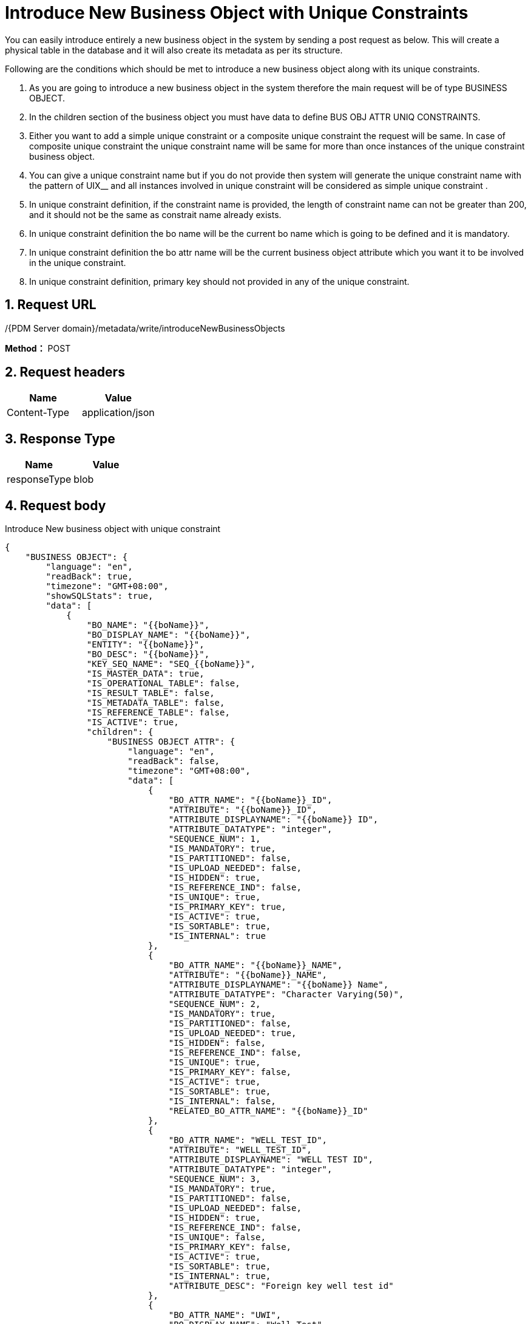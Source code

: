 = Introduce New Business Object with Unique Constraints

You can easily introduce entirely a new business object in the system by sending a post request as below. This will create a physical table in the database and it will also create its metadata as per its structure.

Following are the conditions which should be met to introduce a new business object along with its unique constraints.

[arabic]
. As you are going to introduce a new business object in the system therefore the main request will be of type BUSINESS OBJECT.
. In the children section of the business object you must have data to define BUS OBJ ATTR UNIQ CONSTRAINTS.
. Either you want to add a simple unique constraint or a composite unique constraint the request will be same. In case of composite unique constraint the unique constraint name will be same for more than once instances of the unique constraint business object.
. You can give a unique constraint name but if you do not provide then system will generate the unique constraint name with the pattern of UIX__ and all instances involved in unique constraint will be considered as simple unique constraint .
. In unique constraint definition, if the constraint name is provided, the length of constraint name can not be greater than 200, and it should not be the same as constrait name already exists.
. In unique constraint definition the bo name will be the current bo name which is going to be defined and it is mandatory.
. In unique constraint definition the bo attr name will be the current business object attribute which you want it to be involved in the unique constraint.
. In unique constraint definition, primary key should not provided in any of the unique constraint.

== 1. Request URL

/{PDM Server domain}/metadata/write/introduceNewBusinessObjects

*Method：* POST

== 2. Request headers

[cols=",",options="header",]
|===
|Name |Value
|Content-Type |application/json
|===

== 3. Response Type

[cols=",",options="header",]
|===
|Name |Value
|responseType |blob
|===

== 4. Request body

Introduce New business object with unique constraint

[source,json]
----
{
    "BUSINESS OBJECT": {
        "language": "en",
        "readBack": true,
        "timezone": "GMT+08:00",
        "showSQLStats": true,
        "data": [
            {
                "BO_NAME": "{{boName}}",
                "BO_DISPLAY_NAME": "{{boName}}",
                "ENTITY": "{{boName}}",
                "BO_DESC": "{{boName}}",
                "KEY_SEQ_NAME": "SEQ_{{boName}}",
                "IS_MASTER_DATA": true,
                "IS_OPERATIONAL_TABLE": false,
                "IS_RESULT_TABLE": false,
                "IS_METADATA_TABLE": false,
                "IS_REFERENCE_TABLE": false,
                "IS_ACTIVE": true,
                "children": {
                    "BUSINESS OBJECT ATTR": {
                        "language": "en",
                        "readBack": false,
                        "timezone": "GMT+08:00",
                        "data": [
                            {
                                "BO_ATTR_NAME": "{{boName}}_ID",
                                "ATTRIBUTE": "{{boName}}_ID",
                                "ATTRIBUTE_DISPLAYNAME": "{{boName}} ID",
                                "ATTRIBUTE_DATATYPE": "integer",
                                "SEQUENCE_NUM": 1,
                                "IS_MANDATORY": true,
                                "IS_PARTITIONED": false,
                                "IS_UPLOAD_NEEDED": false,
                                "IS_HIDDEN": true,
                                "IS_REFERENCE_IND": false,
                                "IS_UNIQUE": true,
                                "IS_PRIMARY_KEY": true,
                                "IS_ACTIVE": true,
                                "IS_SORTABLE": true,
                                "IS_INTERNAL": true
                            },
                            {
                                "BO_ATTR_NAME": "{{boName}}_NAME",
                                "ATTRIBUTE": "{{boName}}_NAME",
                                "ATTRIBUTE_DISPLAYNAME": "{{boName}} Name",
                                "ATTRIBUTE_DATATYPE": "Character Varying(50)",
                                "SEQUENCE_NUM": 2,
                                "IS_MANDATORY": true,
                                "IS_PARTITIONED": false,
                                "IS_UPLOAD_NEEDED": true,
                                "IS_HIDDEN": false,
                                "IS_REFERENCE_IND": false,
                                "IS_UNIQUE": true,
                                "IS_PRIMARY_KEY": false,
                                "IS_ACTIVE": true,
                                "IS_SORTABLE": true,
                                "IS_INTERNAL": false,
                                "RELATED_BO_ATTR_NAME": "{{boName}}_ID"
                            },
                            {
                                "BO_ATTR_NAME": "WELL_TEST_ID",
                                "ATTRIBUTE": "WELL_TEST_ID",
                                "ATTRIBUTE_DISPLAYNAME": "WELL TEST ID",
                                "ATTRIBUTE_DATATYPE": "integer",
                                "SEQUENCE_NUM": 3,
                                "IS_MANDATORY": true,
                                "IS_PARTITIONED": false,
                                "IS_UPLOAD_NEEDED": false,
                                "IS_HIDDEN": true,
                                "IS_REFERENCE_IND": false,
                                "IS_UNIQUE": false,
                                "IS_PRIMARY_KEY": false,
                                "IS_ACTIVE": true,
                                "IS_SORTABLE": true,
                                "IS_INTERNAL": true,
                                "ATTRIBUTE_DESC": "Foreign key well test id"
                            },
                            {
                                "BO_ATTR_NAME": "UWI",
                                "BO_DISPLAY_NAME": "Well Test",
                                "ATTRIBUTE": "UWI",
                                "ATTRIBUTE_DISPLAYNAME": "UWI",
                                "ATTRIBUTE_DATATYPE": "character varying(50)",
                                "CONTROL_TYPE": "autoComplete",
                                "SEQUENCE_NUM": 4,
                                "IS_MANDATORY": true,
                                "IS_PARTITIONED": false,
                                "IS_UPLOAD_NEEDED": true,
                                "IS_HIDDEN": false,
                                "IS_REFERENCE_IND": false,
                                "IS_UNIQUE": true,
                                "IS_PRIMARY_KEY": false,
                                "IS_ACTIVE": true,
                                "ATTRIBUTE_FONTSIZE": 0,
                                "IS_SORTABLE": true,
                                "ATTRIBUTE_DESC": "UNIQUE WELL IDENTIFIER: A unique name, code or number designated.",
                                "IS_INTERNAL": false,
                                "IS_READ_ONLY": false,
                                "IS_CUSTOM_ATTRIBUTE": false,
                                "HAS_UNIT": false,
                                "IS_UNIT_ATTRIBUTE": false,
                                "IS_NOT_NULL": true
                            },
                            {
                                "BO_ATTR_NAME": "START_TIME",
                                "BO_DISPLAY_NAME": "Well Test",
                                "ATTRIBUTE": "START_TIME",
                                "ATTRIBUTE_DISPLAYNAME": "Start Time",
                                "ATTRIBUTE_DATATYPE": "datetime",
                                "CONTROL_TYPE": "calenderWithDateTime",
                                "SEQUENCE_NUM": 5,
                                "IS_MANDATORY": true,
                                "IS_PARTITIONED": false,
                                "IS_UPLOAD_NEEDED": true,
                                "IS_HIDDEN": false,
                                "IS_REFERENCE_IND": false,
                                "IS_UNIQUE": true,
                                "IS_PRIMARY_KEY": false,
                                "IS_ACTIVE": true,
                                "ATTRIBUTE_FONTSIZE": 0,
                                "IS_SORTABLE": true,
                                "ATTRIBUTE_DESC": "START TIME: The start time of the stable flow of  this well test.",
                                "IS_INTERNAL": false,
                                "IS_READ_ONLY": false,
                                "IS_CUSTOM_ATTRIBUTE": false,
                                "HAS_UNIT": false,
                                "IS_UNIT_ATTRIBUTE": false,
                                "IS_NOT_NULL": true
                            }
                        ]
                    },
                    "BUS OBJ ATTR UNIQ CONSTRAINTS": {
                        "language": "en",
                        "readBack": true,
                        "timezone": "GMT+08:00",
                        "showSQLStats": true,
                        "data": [
                            {
                                "CONSTRAINT_NAME": "UNIQUE_{{boName}}_UWI_START_TIME",
                                "BO_NAME": "{{boName}}",
                                "BO_ATTR_NAME": "UWI"
                            },
                            {
                                "CONSTRAINT_NAME": "UNIQUE_{{boName}}_UWI_START_TIME",
                                "BO_NAME": "{{boName}}",
                                "BO_ATTR_NAME": "START_TIME"
                            },
                            {
                                "CONSTRAINT_NAME": "UNIQUE_{{boName}}_NAME",
                                "BO_NAME": "{{boName}}",
                                "BO_ATTR_NAME": "{{boName}}_NAME"
                            }
                        ]
                    }
                }
            }
        ]
    }
}
----

++++
<details>
<summary><font style="color: blue; cursor: pointer; text-decoration:underline; background-color: 	#F0F8FF">Try it myself</font>
</summary>
<iframe src="./_attachments/introduce-new-business-object-with-unique-constraint/introduce-new-business-object-with-unique-constraint.html" width="600px" height="620px">
</iframe>
</details>
++++

== 5. Responses

When response.status = 200, It will response a `application/octet-stream' excel file.

Otherwise, it will response json file, Please see xref:responses.adoc[Responses]
